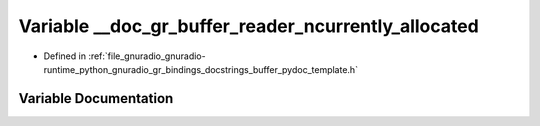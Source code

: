 .. _exhale_variable_buffer__pydoc__template_8h_1a064fcc3ca5d3a7f9919c58429d5f6270:

Variable __doc_gr_buffer_reader_ncurrently_allocated
====================================================

- Defined in :ref:`file_gnuradio_gnuradio-runtime_python_gnuradio_gr_bindings_docstrings_buffer_pydoc_template.h`


Variable Documentation
----------------------


.. doxygenvariable:: __doc_gr_buffer_reader_ncurrently_allocated
   :project: gnuradio